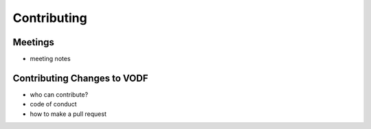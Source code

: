 Contributing
============


Meetings
--------

- meeting notes

Contributing Changes to VODF
----------------------------

- who can contribute?
- code of conduct
- how to make a pull request
